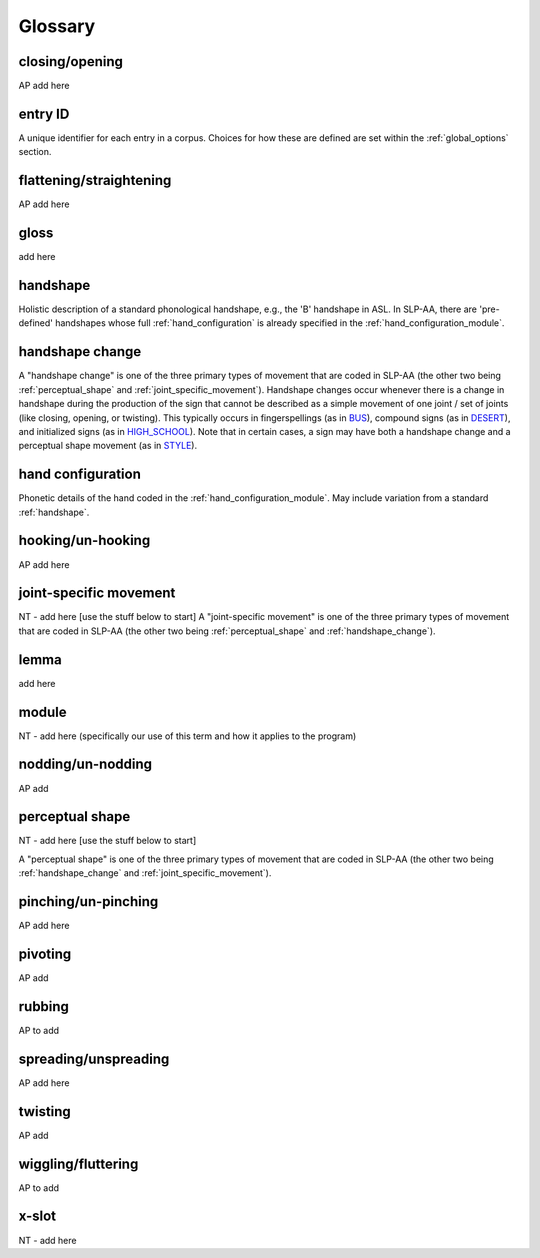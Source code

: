 .. glossary:

**********
Glossary
**********


.. _closing_opening:

closing/opening
===============
AP add here

.. _entry_ID: 

entry ID
========
A unique identifier for each entry in a corpus. Choices for how these are defined are set within the :ref:`global_options` section.


.. _flattening_straightening:

flattening/straightening
=======================
AP add here


.. _gloss: 

gloss
======
add here


.. _handshape: 

handshape
======
Holistic description of a standard phonological handshape, e.g., the 'B' handshape in ASL. In SLP-AA, there are 'pre-defined' handshapes whose full :ref:`hand_configuration` is already specified in the :ref:`hand_configuration_module`.


.. _handshape_change:

handshape change
======
A "handshape change" is one of the three primary types of movement that are coded in SLP-AA (the other two being :ref:`perceptual_shape` and :ref:`joint_specific_movement`). Handshape changes occur whenever there is a change in handshape during the production of the sign that cannot   be described as a simple movement of one joint / set of joints (like closing, opening, or twisting). This typically occurs in fingerspellings (as in `BUS <https://asl-lex.org/visualization/?sign=bus>`_), compound signs (as in `DESERT <https://asl-lex.org/visualization/?sign=desert>`_), and initialized signs (as in `HIGH_SCHOOL <https://asl-lex.org/visualization/?sign=high_school>`_). Note that in certain cases, a sign may have both a handshape change and a perceptual shape movement (as in `STYLE <https://www.handspeak.com/word/index.php?id=4174>`_).

.. _hand_configuration: 

hand configuration
======
Phonetic details of the hand coded in the :ref:`hand_configuration_module`. May include variation from a standard :ref:`handshape`.


.. _hooking_unhooking:

hooking/un-hooking
========
AP add here


.. _joint_specific_movement:

joint-specific movement
=======================
NT - add here [use the stuff below to start]
A "joint-specific movement" is one of the three primary types of movement that are coded in SLP-AA (the other two being :ref:`perceptual_shape` and :ref:`handshape_change`). 


.. _lemma: 

lemma
======
add here


.. _module:

module
======
NT - add here (specifically our use of this term and how it applies to the program)


.. _nodding_unnodding: 

nodding/un-nodding
=================
AP add 


.. _perceptual_shape:

perceptual shape
================
NT - add here [use the stuff below to start]

A "perceptual shape" is one of the three primary types of movement that are coded in SLP-AA (the other two being :ref:`handshape_change` and :ref:`joint_specific_movement`). 


.. _pinching_unpinching:

pinching/un-pinching
===================
AP add here


.. _pivoting:

pivoting
========
AP add 

.. _rubbing_:

rubbing
=======
AP to add

.. _spreading_unspreading:

spreading/unspreading
=====================
AP add here


.. _twisting:

twisting
========
AP add 

.. _wiggling_fluttering:

wiggling/fluttering
===================
AP to add

.. _x_slot:

x-slot
======
NT - add here
